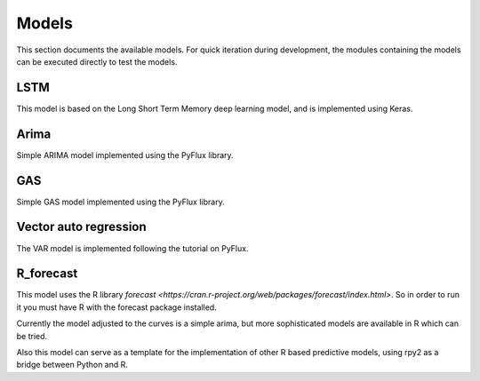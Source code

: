 ======
Models
======

This section documents the available models. For quick iteration during development, the modules containing the models
can be executed directly to test the models.

LSTM
----

This model is based on the Long Short Term Memory deep learning model, and is implemented using Keras.

Arima
-----

Simple ARIMA model implemented using the PyFlux library.

GAS
---

Simple GAS model implemented using the PyFlux library.

Vector auto regression
----------------------

The VAR model is implemented following the tutorial on PyFlux.

R_forecast
----------

This model uses the R library `forecast <https://cran.r-project.org/web/packages/forecast/index.html>`. So in order to
run it you must have R with the forecast package installed.

Currently the model adjusted to the curves is a simple arima, but more sophisticated models are available in R which can be tried.

Also this model can serve as a template for the implementation of other R based predictive models, using rpy2 as a
bridge between Python and R.
